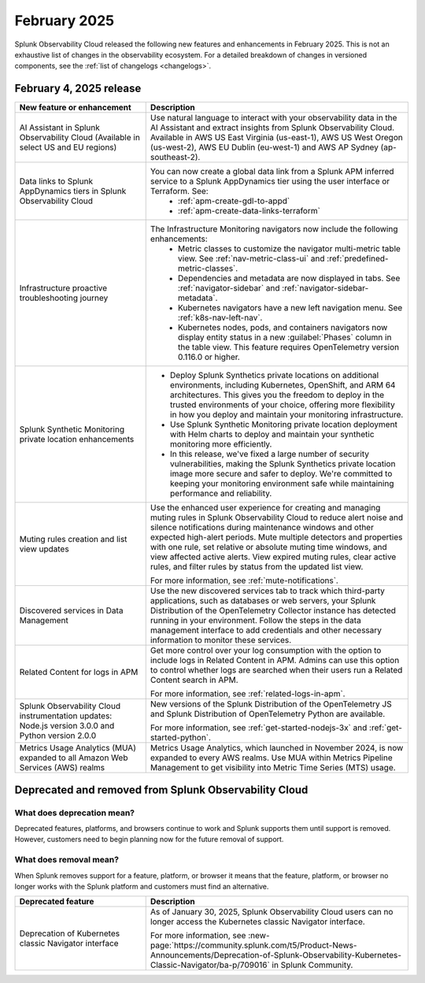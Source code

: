 .. _2025-2-rn:

*************
February 2025
*************

Splunk Observability Cloud released the following new features and enhancements in February 2025. This is not an exhaustive list of changes in the observability ecosystem. For a detailed breakdown of changes in versioned components, see the :ref:`list of changelogs <changelogs>`.

.. _2025-2-4-rn:

February 4, 2025 release
==========================

.. list-table::
   :header-rows: 1
   :widths: 1 2
   :width: 100%

   * - New feature or enhancement
     - Description
   * - AI Assistant in Splunk Observability Cloud (Available in select US and EU regions)
     - Use natural language to interact with your observability data in the AI Assistant and extract insights from Splunk Observability Cloud. Available in AWS US East Virginia (us-east-1), AWS US West Oregon (us-west-2), AWS EU Dublin (eu-west-1) and AWS AP Sydney (ap-southeast-2).
   * - Data links to Splunk AppDynamics tiers in Splunk Observability Cloud
     - You can now create a global data link from a Splunk APM inferred service to a Splunk AppDynamics tier using the user interface or Terraform. See:
         * :ref:`apm-create-gdl-to-appd`
         * :ref:`apm-create-data-links-terraform`
   * - Infrastructure proactive troubleshooting journey
     - The Infrastructure Monitoring navigators now include the following enhancements:
         * Metric classes to customize the navigator multi-metric table view. See :ref:`nav-metric-class-ui` and :ref:`predefined-metric-classes`.
         * Dependencies and metadata are now displayed in tabs. See :ref:`navigator-sidebar` and :ref:`navigator-sidebar-metadata`.
         * Kubernetes navigators have a new left navigation menu. See :ref:`k8s-nav-left-nav`.
         * Kubernetes nodes, pods, and containers navigators now display entity status in a new :guilabel:`Phases` column in the table view. This feature requires OpenTelemetry version 0.116.0 or higher.
   * - Splunk Synthetic Monitoring private location enhancements
     - * Deploy Splunk Synthetics private locations on additional environments, including Kubernetes, OpenShift, and ARM 64 architectures. This gives you the freedom to deploy in the trusted environments of your choice, offering more flexibility in how you deploy and maintain your monitoring infrastructure.
       *  Use Splunk Synthetic Monitoring private location deployment with Helm charts to deploy and maintain your synthetic monitoring more efficiently.
       * In this release, we've fixed a large number of security vulnerabilities, making the Splunk Synthetics private location image more secure and safer to deploy. We're committed to keeping your monitoring environment safe while maintaining performance and reliability.
   * - Muting rules creation and list view updates
     - Use the enhanced user experience for creating and managing muting rules in Splunk Observability Cloud to reduce alert noise and silence notifications during maintenance windows and other expected high-alert periods. Mute multiple detectors and properties with one rule, set relative or absolute muting time windows, and view affected active alerts. View expired muting rules, clear active rules, and filter rules by status from the updated list view.

       For more information, see :ref:`mute-notifications`.
   * - Discovered services in Data Management
     - Use the new discovered services tab to track which third-party applications, such as databases or web servers, your Splunk Distribution of the OpenTelemetry Collector instance has detected running in your environment. Follow the steps in the data management interface to add credentials and other necessary information to monitor these services.
   * - Related Content for logs in APM
     - Get more control over your log consumption with the option to include logs in Related Content in APM. Admins can use this option to control whether logs are searched when their users run a Related Content search in APM.

       For more information, see :ref:`related-logs-in-apm`.

   * - Splunk Observability Cloud instrumentation updates: Node.js version 3.0.0 and Python version 2.0.0 
     - New versions of the Splunk Distribution of the OpenTelemetry JS and Splunk Distribution of OpenTelemetry Python are available. 

       For more information, see :ref:`get-started-nodejs-3x` and :ref:`get-started-python`.
   * - Metrics Usage Analytics (MUA) expanded to all Amazon Web Services (AWS) realms
     - Metrics Usage Analytics, which launched in November 2024, is now expanded to every AWS realms. Use MUA within Metrics Pipeline Management to get visibility into Metric Time Series (MTS) usage. 

Deprecated and removed from Splunk Observability Cloud
============================================================

What does deprecation mean?
---------------------------

Deprecated features, platforms, and browsers continue to work and Splunk supports them until support is removed. However, customers need to begin planning now for the future removal of support.


What does removal mean?
------------------------

When Splunk removes support for a feature, platform, or browser it means that the feature, platform, or browser no longer works with the Splunk platform and customers must find an alternative.

.. list-table::
   :header-rows: 1
   :widths: 1 2
   :width: 100%

   * - Deprecated feature
     - Description
   * - Deprecation of Kubernetes classic Navigator interface
     - As of January 30, 2025, Splunk Observability Cloud users can no longer access the Kubernetes classic Navigator interface. 

       For more information, see :new-page:`https://community.splunk.com/t5/Product-News-Announcements/Deprecation-of-Splunk-Observability-Kubernetes-Classic-Navigator/ba-p/709016` in Splunk Community.